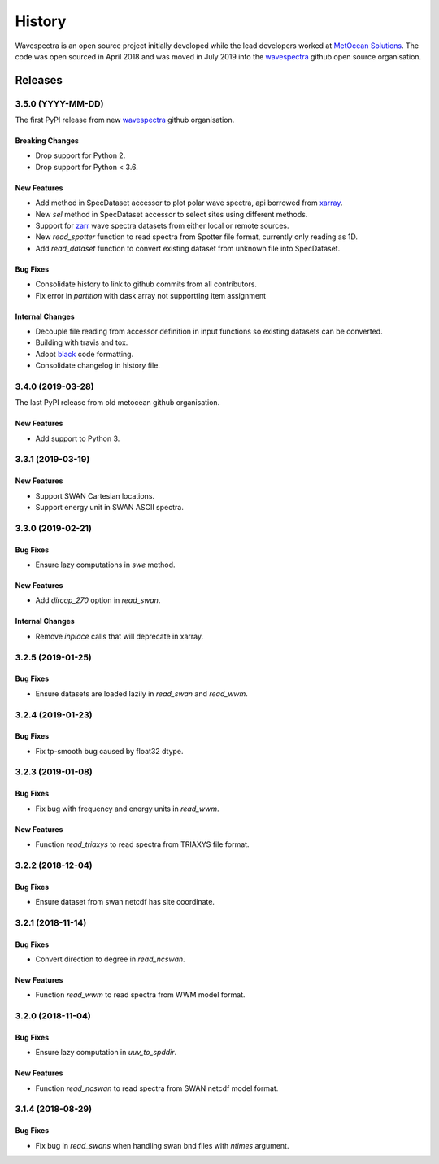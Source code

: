 =======
History
=======

Wavespectra is an open source project initially developed while the lead developers
worked at `MetOcean Solutions`_. The code was open sourced in April 2018 and was moved
in July 2019 into the `wavespectra`_ github open source organisation.


********
Releases
********


3.5.0 (YYYY-MM-DD)
~~~~~~~~~~~~~~~~~~
The first PyPI release from new `wavespectra`_ github organisation.

Breaking Changes
----------------
* Drop support for Python 2.
* Drop support for Python < 3.6.

New Features
------------
* Add method in SpecDataset accessor to plot polar wave spectra, api borrowed from `xarray`_.
* New `sel` method in SpecDataset accessor to select sites using different methods.
* Support for `zarr`_ wave spectra datasets from either local or remote sources.
* New `read_spotter` function to read spectra from Spotter file format, currently only reading as 1D.
* Add `read_dataset` function to convert existing dataset from unknown file into SpecDataset.

Bug Fixes
---------
* Consolidate history to link to github commits from all contributors.
* Fix error in `partition` with dask array not supportting item assignment

Internal Changes
----------------
* Decouple file reading from accessor definition in input functions so existing datasets can be converted.
* Building with travis and tox.
* Adopt `black`_ code formatting.
* Consolidate changelog in history file.


3.4.0 (2019-03-28)
~~~~~~~~~~~~~~~~~~
The last PyPI release from old metocean github organisation.

New Features
------------
* Add support to Python 3.


3.3.1 (2019-03-19)
~~~~~~~~~~~~~~~~~~

New Features
------------
* Support SWAN Cartesian locations.
* Support energy unit in SWAN ASCII spectra.


3.3.0 (2019-02-21)
~~~~~~~~~~~~~~~~~~

Bug Fixes
---------
* Ensure lazy computations in `swe` method.

New Features
------------
* Add `dircap_270` option in `read_swan`.

Internal Changes
----------------
* Remove `inplace` calls that will deprecate in xarray.


3.2.5 (2019-01-25)
~~~~~~~~~~~~~~~~~~

Bug Fixes
---------
* Ensure datasets are loaded lazily in `read_swan` and `read_wwm`.


3.2.4 (2019-01-23)
~~~~~~~~~~~~~~~~~~

Bug Fixes
---------
* Fix tp-smooth bug caused by float32 dtype.


3.2.3 (2019-01-08)
~~~~~~~~~~~~~~~~~~

Bug Fixes
---------
* Fix bug with frequency and energy units in `read_wwm`.

New Features
------------
* Function `read_triaxys` to read spectra from TRIAXYS file format.


3.2.2 (2018-12-04)
~~~~~~~~~~~~~~~~~~

Bug Fixes
---------
* Ensure dataset from swan netcdf has site coordinate.


3.2.1 (2018-11-14)
~~~~~~~~~~~~~~~~~~

Bug Fixes
---------
* Convert direction to degree in `read_ncswan`.

New Features
------------
* Function `read_wwm` to read spectra from WWM model format.


3.2.0 (2018-11-04)
~~~~~~~~~~~~~~~~~~

Bug Fixes
---------
* Ensure lazy computation in `uuv_to_spddir`.

New Features
------------
* Function `read_ncswan` to read spectra from SWAN netcdf model format.


3.1.4 (2018-08-29)
~~~~~~~~~~~~~~~~~~

Bug Fixes
---------
* Fix bug in `read_swans` when handling swan bnd files with `ntimes` argument.




.. _`MetOcean Solutions`: https://www.metocean.co.nz/
.. _`metocean`: https://github.com/metocean/wavespectra
.. _`wavespectra`: https://github.com/wavespectra
.. _`xarray`: https://xarray.pydata.org/en/latest/
.. _`black`: https://black.readthedocs.io/en/stable/
.. _`zarr`: https://zarr.readthedocs.io/en/stable/